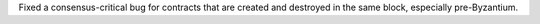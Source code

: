 Fixed a consensus-critical bug for contracts that are created and destroyed in the same block,
especially pre-Byzantium.
